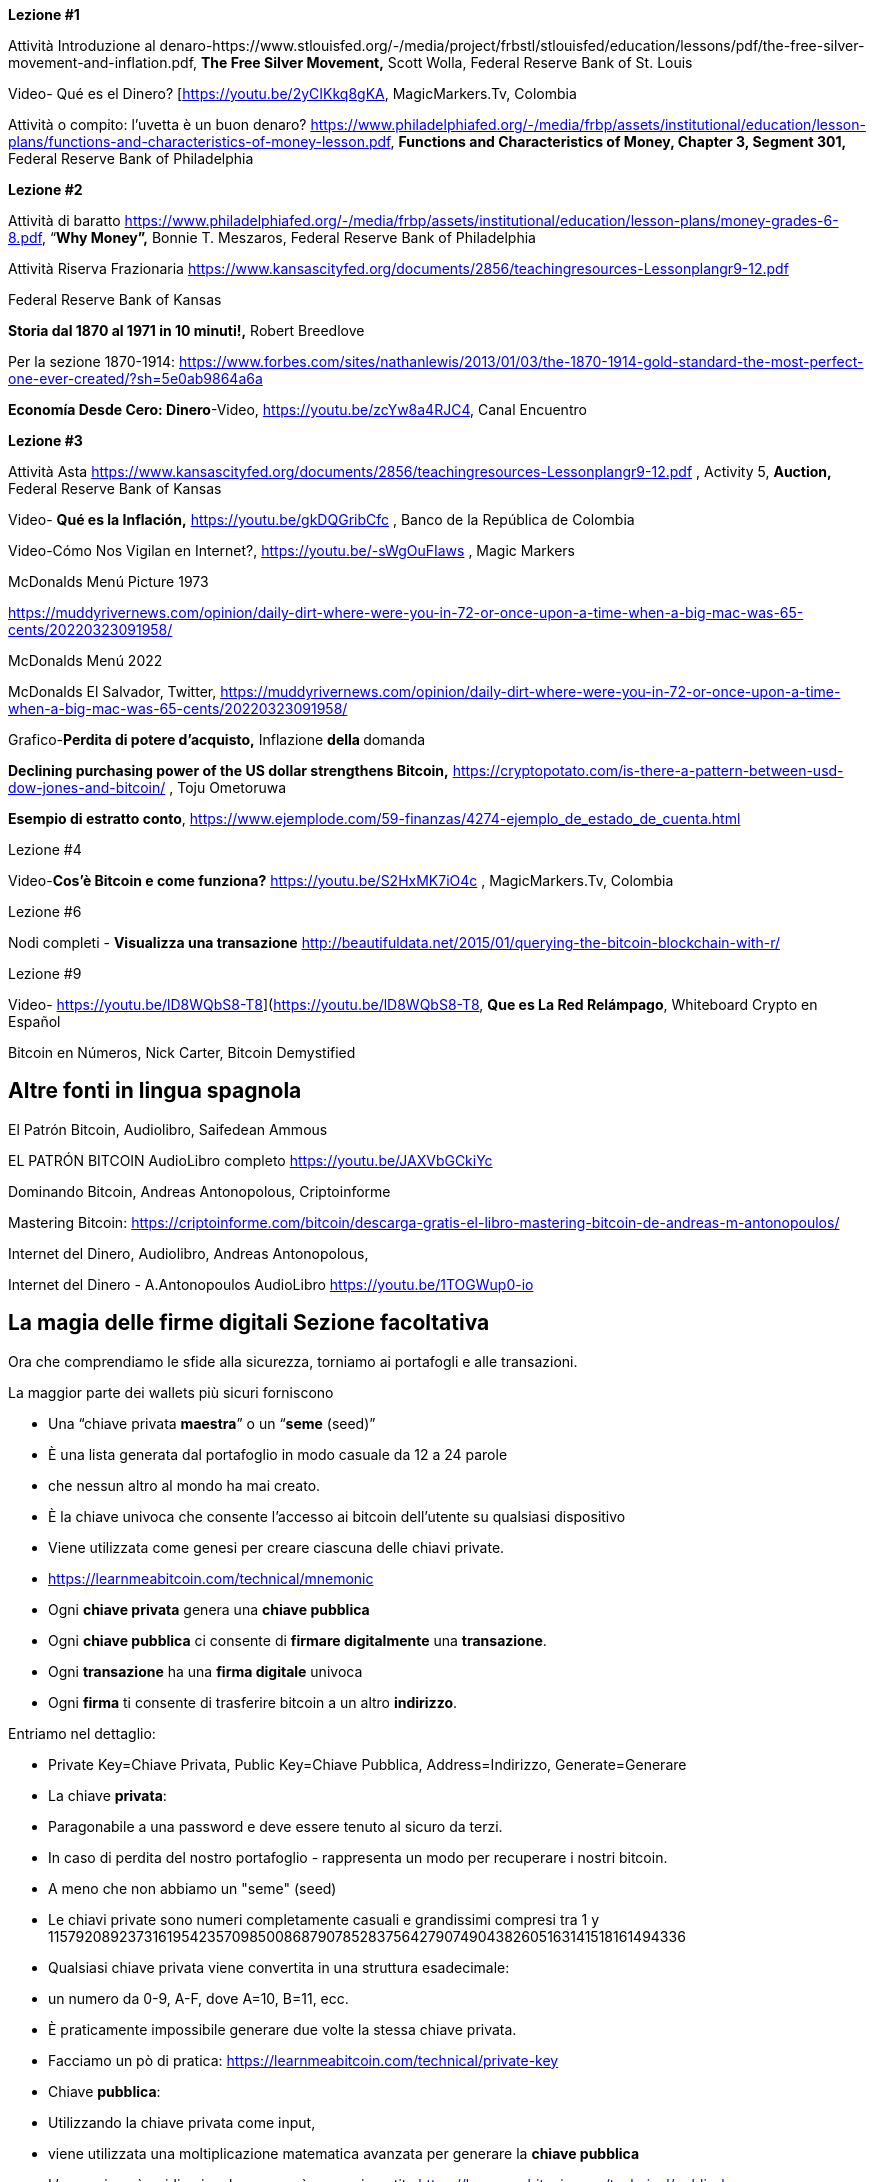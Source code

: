 **Lezione #1**

Attività Introduzione al denaro-https://www.stlouisfed.org/-/media/project/frbstl/stlouisfed/education/lessons/pdf/the-free-silver-movement-and-inflation.pdf, *The Free Silver Movement,* Scott Wolla, Federal Reserve Bank of St. Louis

Video- Qué es el Dinero? [https://youtu.be/2yCIKkq8gKA, MagicMarkers.Tv, Colombia

Attività o compito: l'uvetta è un buon denaro? https://www.philadelphiafed.org/-/media/frbp/assets/institutional/education/lesson-plans/functions-and-characteristics-of-money-lesson.pdf, *Functions and Characteristics of Money, Chapter 3, Segment 301,* Federal Reserve Bank of Philadelphia

**Lezione #2**

Attività di baratto https://www.philadelphiafed.org/-/media/frbp/assets/institutional/education/lesson-plans/money-grades-6-8.pdf, “*Why Money”,* Bonnie T. Meszaros, Federal Reserve Bank of Philadelphia

Attività Riserva Frazionaria https://www.kansascityfed.org/documents/2856/teachingresources-Lessonplangr9-12.pdf

Federal Reserve Bank of Kansas

*Storia dal 1870 al 1971 in 10 minuti!,* Robert Breedlove

Per la sezione 1870-1914:
https://www.forbes.com/sites/nathanlewis/2013/01/03/the-1870-1914-gold-standard-the-most-perfect-one-ever-created/?sh=5e0ab9864a6a

*Economía Desde Cero: Dinero*-Video, https://youtu.be/zcYw8a4RJC4, Canal Encuentro 

**Lezione #3**

Attività Asta https://www.kansascityfed.org/documents/2856/teachingresources-Lessonplangr9-12.pdf , Activity 5, *Auction,* Federal Reserve Bank of Kansas 

Video- *Qué es la Inflación,*  https://youtu.be/gkDQGribCfc , Banco de la República de Colombia

Video-Cómo Nos Vigilan en Internet?, https://youtu.be/-sWgOuFIaws , Magic Markers 

McDonalds Menú Picture 1973

https://muddyrivernews.com/opinion/daily-dirt-where-were-you-in-72-or-once-upon-a-time-when-a-big-mac-was-65-cents/20220323091958/

McDonalds Menú 2022

McDonalds El Salvador, Twitter,  https://muddyrivernews.com/opinion/daily-dirt-where-were-you-in-72-or-once-upon-a-time-when-a-big-mac-was-65-cents/20220323091958/

Grafico-*Perdita di potere d'acquisto,* Inflazione **della **domanda

*Declining purchasing power of the US dollar strengthens Bitcoin,* https://cryptopotato.com/is-there-a-pattern-between-usd-dow-jones-and-bitcoin/ , Toju Ometoruwa

*Esempio di estratto conto*, https://www.ejemplode.com/59-finanzas/4274-ejemplo_de_estado_de_cuenta.html

Lezione #4

Video-*Cos'è Bitcoin e come funziona?* https://youtu.be/S2HxMK7iO4c , MagicMarkers.Tv, Colombia

Lezione #6

Nodi completi - *Visualizza una transazione* http://beautifuldata.net/2015/01/querying-the-bitcoin-blockchain-with-r/

Lezione #9

Video- https://youtu.be/lD8WQbS8-T8](https://youtu.be/lD8WQbS8-T8, *Que es La Red Relámpago*, Whiteboard Crypto en Español 

Bitcoin en Números, Nick Carter, Bitcoin Demystified

## **Altre fonti in lingua spagnola**

El Patrón Bitcoin, Audiolibro,  Saifedean Ammous

EL PATRÓN BITCOIN AudioLibro completo https://youtu.be/JAXVbGCkiYc

Dominando Bitcoin, Andreas Antonopolous,  Criptoinforme

Mastering Bitcoin: https://criptoinforme.com/bitcoin/descarga-gratis-el-libro-mastering-bitcoin-de-andreas-m-antonopoulos/

Internet del Dinero, Audiolibro, Andreas Antonopolous,

Internet del Dinero - A.Antonopoulos AudioLibro https://youtu.be/1TOGWup0-io

## La magia delle firme digitali Sezione facoltativa

Ora che comprendiamo le sfide alla sicurezza, torniamo ai portafogli e alle transazioni.

La maggior parte dei wallets più sicuri forniscono

- Una “chiave privata **maestra**” o un “**seme** (seed)”
- È una lista generata dal portafoglio in modo casuale da 12 a 24 parole
    - che nessun altro al mondo ha mai creato.
    - È la chiave univoca che consente l'accesso ai bitcoin dell'utente su qualsiasi dispositivo
    - Viene utilizzata come genesi per creare ciascuna delle chiavi private.
    - https://learnmeabitcoin.com/technical/mnemonic



- Ogni **chiave privata** genera una **chiave pubblica**
- Ogni **chiave pubblica** ci consente di **firmare digitalmente** una **transazione**.
- Ogni **transazione** ha una **firma digitale** univoca
- Ogni **firma** ti consente di trasferire bitcoin a un altro **indirizzo**.

Entriamo nel dettaglio:

- Private Key=Chiave Privata, Public Key=Chiave Pubblica, Address=Indirizzo, Generate=Generare
    
    
- La chiave **privata**:
    - Paragonabile a una password e deve essere tenuto al sicuro da terzi.
    - In caso di perdita del nostro portafoglio - rappresenta un modo per recuperare i nostri bitcoin.
        - A meno che non abbiamo un "seme" (seed)
    - Le chiavi private sono numeri completamente casuali e grandissimi compresi tra 1 y 115792089237316195423570985008687907852837564279074904382605163141518161494336
    
 
    
    - Qualsiasi chiave privata viene convertita in una struttura esadecimale:
        - un numero da 0-9, A-F, dove A=10, B=11, ecc.
    - È praticamente impossibile generare due volte la stessa chiave privata.
    - Facciamo un pò di pratica:
        https://learnmeabitcoin.com/technical/private-key
    
- Chiave **pubblica**:
    - Utilizzando la chiave privata come input,
    - viene utilizzata una moltiplicazione matematica avanzata per generare la **chiave pubblica**
    - L'operazione è unidirezionale - non può essere invertita
      https://learnmeabitcoin.com/technical/public-key
    

    
- Come misura di sicurezza e per semplificare il risultato della chiave pubblica,
    - la chiave pubblica passa attraverso una serie di funzioni hash che hanno come risultato un **indirizzo**.
- Proprio come un'e-mail, l'**indirizzo** può essere condiviso con chiunque ne faccia richiesta.
- Indica il luogo (o "cassaforte") in cui verranno ricevuti i fondi.
- Non c'è limite al numero di indirizzi che un utente può creare
- https://coinb.in/#newAddress

- **La Firma Digitale:**
    - Viene utilizzata per dimostrare che conosciamo la chiave privata senza rivelarla pubblicamente.
    - Si calcola a partire dalla chiave privata e dalle informazioni incluse nella transazione,
    - È unica, irripetibile e impossibile da falsificare.
    - È obbligatoria per sbloccare il bitcoin che il mittente sta per trasferire.


💡 Fermiamoci un attimo. Se un hacker intercetta la tua transazione, pensi che sarà in grado di decifrare la tua chiave privata e rubare i tuoi fondi? Cioè, supponendo che una persona malintenzionata abbia accesso all'indirizzo a cui stai per inviare bitcoin, pensi che possa reindirizzarlo verso il proprio indirizzo?



**Transazioni valide:**

L'obiettivo di una firma digitale è quello di poter dimostrare di essere il proprietario di una determinata chiave pubblica.

- i minatori verificano la firma con la chiave pubblica del mittente.
- La verifica crittografica è simile a:
    - provare che l'ultimo tassello di un puzzle combacia correttamente.
- Se la transazione viene minimamente modificata,
    - l'hash della firma cambia, rendendola falsa e obsoleta.
    - È estremamente facile rilevare le transazioni che devono essere rifiutate


Bitcoin è un protocollo brillante
